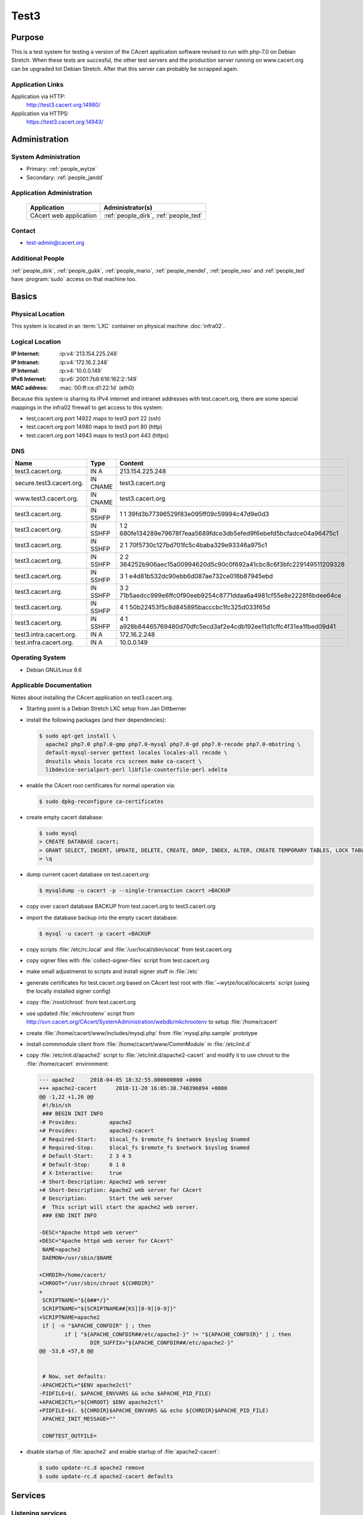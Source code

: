 .. index::
   single: Systems; test3

=====
Test3
=====

Purpose
=======

This is a test system for testing a version of the CAcert application software
revised to run with php-7.0 on Debian Stretch. When these tests are succesful,
the other test servers and the production server running on www.cacert.org can
be upgraded tot Debian Stretch. After that this server can probably be scrapped again.

Application Links
-----------------

Application via HTTP:
  http://test3.cacert.org:14980/

Application via HTTPS:
  https://test3.cacert.org:14943/


Administration
==============

System Administration
---------------------

* Primary: :ref:`people_wytze`
* Secondary: :ref:`people_jandd`


Application Administration
--------------------------

  +------------------------+---------------------------------------+
  | Application            | Administrator(s)                      |
  +========================+=======================================+
  | CAcert web application | :ref:`people_dirk`, :ref:`people_ted` |
  +------------------------+---------------------------------------+

Contact
-------

* test-admin@cacert.org

Additional People
-----------------

:ref:`people_dirk`, :ref:`people_gukk`, :ref:`people_mario`,
:ref:`people_mendel`, :ref:`people_neo` and :ref:`people_ted` have
:program:`sudo` access on that machine too.

Basics
======

Physical Location
-----------------

This system is located in an :term:`LXC` container on physical machine
:doc:`infra02`.

Logical Location
----------------

:IP Internet: :ip:v4:`213.154.225.248`
:IP Intranet: :ip:v4:`172.16.2.248`
:IP Internal: :ip:v4:`10.0.0.149`
:IPv6 Internet: :ip:v6:`2001:7b8:616:162:2::149`
:MAC address: :mac:`00:ff:ce:d1:22:1d` (eth0)

Because this system is sharing its IPv4 internet and intranet addresses with test.cacert.org,
there are some special mappings in the infra02 firewall to get access to this system:

* test,cacert.org port 14922 maps to test3 port 22 (ssh)
* test.cacert.org port 14980 maps to test3 port 80 (http)
* test.cacert.org port 14943 maps to test3 port 443 (https)

.. seealso::

   See :doc:`../network`

DNS
---

.. index::
   single: DNS records; test

======================== ======== ============================================
Name                     Type     Content
======================== ======== ============================================
test3.cacert.org.        IN A     213.154.225.248
secure.test3.cacert.org. IN CNAME test3.cacert.org
www.test3.cacert.org.    IN CNAME test3.cacert.org
test3.cacert.org.        IN SSHFP 1 1 39fd3b77396529f83e095ff09c59994c47d9e0d3
test3.cacert.org.        IN SSHFP 1 2 680fe134289e79678f7eaa5689fdce3db5efed9f6ebefd5bcfadce04a96475c1
test3.cacert.org.        IN SSHFP 2 1 70f5730c127bd701fc5c4baba329e93346a975c1
test3.cacert.org.        IN SSHFP 2 2 364252b906aec15a00994620d5c90c0f692a41cbc8c6f3bfc229149511209328
test3.cacert.org.        IN SSHFP 3 1 e4d81b532dc90ebb6d087ae732ce016b87945ebd
test3.cacert.org.        IN SSHFP 3 2 71b5aedcc999e6ffc0f90eeb9254c8771ddaa6a4981cf55e8e2228f6bdee64ce
test3.cacert.org.        IN SSHFP 4 1 50b22453f5c8d845895bacccbc1fc325d033f65d
test3.cacert.org.        IN SSHFP 4 1 a928b84465769480d70dfc5ecd3af2e4cdb192ee11d1cffc4f31ea1fbed09d41
test3.intra.cacert.org.  IN A     172.16.2.248
test.infra.cacert.org.   IN A     10.0.0.149
======================== ======== ============================================

.. seealso::

   See :wiki:`SystemAdministration/Procedures/DNSChanges`

Operating System
----------------

.. index::
   single: Debian GNU/Linux; Stretch
   single: Debian GNU/Linux; 9.6

* Debian GNU/Linux 9.6

Applicable Documentation
------------------------

Notes about installing the CAcert application on test3.cacert.org.

* Starting point is a Debian Stretch LXC setup from Jan Dittberner

* install the following packages (and their dependencies):
  
  .. code-block:: bash

    $ sudo apt-get install \
      apache2 php7.0 php7.0-gmp php7.0-mysql php7.0-gd php7.0-recode php7.0-mbstring \
      default-mysql-server gettext locales locales-all recode \
      dnsutils whois locate rcs screen make ca-cacert \
      libdevice-serialport-perl libfile-counterfile-perl xdelta

* enable the CAcert root certificates for normal operation via:

  .. code-block:: bash

    $ sudo dpkg-reconfigure ca-certificates

* create empty cacert database:

  .. code-block:: bash

    $ sudo mysql
    > CREATE DATABASE cacert;
    > GRANT SELECT, INSERT, UPDATE, DELETE, CREATE, DROP, INDEX, ALTER, CREATE TEMPORARY TABLES, LOCK TABLES ON cacert.* TO 'cacert'@'localhost' IDENTIFIED BY 'klodder';
    > \q

* dump current cacert database on test.cacert.org:

  .. code-block:: bash

    $ mysqldump -u cacert -p --single-transaction cacert >BACKUP

* copy over cacert database BACKUP from test.cacert.org to test3.cacert.org

* import the database backup into the empty cacert database:

  .. code-block:: bash

    $ mysql -u cacert -p cacert <BACKUP

* copy scripts :file:`/etc/rc.local` and :file:`/usr/local/sbin/socat` from test.cacert.org

* copy signer files with :file:`collect-signer-files` script from test.cacert.org

* make small adjustmenst to scripts and install signer stuff in :file:`/etc`

* generate certificates for test.cacert.org based on CAcert test root with
  :file:`~wytze/local/localcerts` script (using the locally installed signer config)

* copy :file:`/root/chroot` from test.cacert.org

* use updated :file:`mkchrootenv` script from
  http://svn.cacert.org/CAcert/SystemAdministration/webdb/mkchrootenv
  to setup :file:`/home/cacert`

* create :file:`/home/cacert/www/includes/mysql.php` from :file:`mysql.php.sample` prototype

* install commmodule client from :file:`/home/cacert/www/CommModule` in :file:`/etc/init.d`

* copy :file:`/etc/init.d/apache2` script to :file:`/etc/init.d/apache2-cacert` and modify
  it to use chroot to the :file:`/home/cacert` environment:

  .. code-block:: text

    --- apache2     2018-04-05 18:32:55.000000000 +0000
    +++ apache2-cacert      2018-11-20 16:05:38.740396894 +0000
    @@ -1,22 +1,26 @@
     #!/bin/sh
     ### BEGIN INIT INFO
    -# Provides:          apache2
    +# Provides:          apache2-cacert
     # Required-Start:    $local_fs $remote_fs $network $syslog $named
     # Required-Stop:     $local_fs $remote_fs $network $syslog $named
     # Default-Start:     2 3 4 5
     # Default-Stop:      0 1 6
     # X-Interactive:     true
    -# Short-Description: Apache2 web server
    +# Short-Description: Apache2 web server for CAcert
     # Description:       Start the web server
     #  This script will start the apache2 web server.
     ### END INIT INFO
    
    -DESC="Apache httpd web server"
    +DESC="Apache httpd web server for CAcert"
     NAME=apache2
     DAEMON=/usr/sbin/$NAME
    
    +CHRDIR=/home/cacert/
    +CHROOT="/usr/sbin/chroot ${CHRDIR}"
    +
     SCRIPTNAME="${0##*/}"
     SCRIPTNAME="${SCRIPTNAME##[KS][0-9][0-9]}"
    +SCRIPTNAME=apache2
     if [ -n "$APACHE_CONFDIR" ] ; then
            if [ "${APACHE_CONFDIR##/etc/apache2-}" != "${APACHE_CONFDIR}" ] ; then
                    DIR_SUFFIX="${APACHE_CONFDIR##/etc/apache2-}"
    @@ -53,8 +57,8 @@
    
    
     # Now, set defaults:
    -APACHE2CTL="$ENV apache2ctl"
    -PIDFILE=$(. $APACHE_ENVVARS && echo $APACHE_PID_FILE)
    +APACHE2CTL="${CHROOT} $ENV apache2ctl"
    +PIDFILE=$(. ${CHRDIR}$APACHE_ENVVARS && echo ${CHRDIR}$APACHE_PID_FILE)
     APACHE2_INIT_MESSAGE=""
    
     CONFTEST_OUTFILE=

* disable startup of :file:`apache2` and enable startup of :file:`apache2-cacert`:

  .. code-block:: bash

    $ sudo update-rc.d apache2 remove
    $ sudo update-rc.d apache2-cacert defaults

Services
========

Listening services
------------------

+----------+---------+---------+--------------------------------------------+
| Port     | Service | Origin  | Purpose                                    |
+==========+=========+=========+============================================+
| 22/tcp   | ssh     | ANY     | admin console access                       |
+----------+---------+---------+--------------------------------------------+
| 25/tcp   | smtp    | local   | mail delivery to local MTA                 |
+----------+---------+---------+--------------------------------------------+
| 80/tcp   | http    | ANY     | Apache httpd for http://test3.cacert.org/  |
+----------+---------+---------+--------------------------------------------+
| 443/tcp  | https   | ANY     | Apache httpd for https://test3.cacert.org/ |
+----------+---------+---------+--------------------------------------------+
| 3306/tcp | mysql   | local   | MySQL database for ...                     |
+----------+---------+---------+--------------------------------------------+

Running services
----------------

.. index::
   single: Apache
   single: MySQL
   single: Postfix
   single: client.pl
   single: cron
   single: openssh
   single: rsyslog
   single: signer.pl
   single: socat

+----------------+--------------------------------+----------------------------------------+
| Service        | Usage                          | Start mechanism                        |
+================+================================+========================================+
| Apache httpd   | Webserver for the CAcert       | init script                            |
|                | web application                | :file:`/etc/init.d/apache2-cacert`     |
+----------------+--------------------------------+----------------------------------------+
| MySQL          | MariaDB database server        | init script                            |
|                | for the CAcert web application | :file:`/etc/init.d/mysql`              |
+----------------+--------------------------------+----------------------------------------+
| Postfix        | SMTP server for local mail     | init script                            |
|                | submission                     | :file:`/etc/init.d/postfix`            |
+----------------+--------------------------------+----------------------------------------+
| client.pl      | CAcert signer client           | init script                            |
|                |                                | :file:`/etc/init.d/commmodule`         |
+----------------+--------------------------------+----------------------------------------+
| cron           | job scheduler                  | init script                            |
|                |                                | :file:`/etc/init.d/cron`               |
+----------------+--------------------------------+----------------------------------------+
| openssh server | ssh daemon for remote          | init script :file:`/etc/init.d/ssh`    |
|                | administration                 |                                        |
+----------------+--------------------------------+----------------------------------------+
| rsyslog        | syslog daemon                  | init script                            |
|                |                                | :file:`/etc/init.d/syslog`             |
+----------------+--------------------------------+----------------------------------------+
| server.pl      | CAcert signer server           | init script                            |
|                |                                | :file:`/etc/init.d/commmodule-signer`  |
+----------------+--------------------------------+----------------------------------------+
| socat          | Emulate serial connection      | entry in                               |
|                | between CAcert signer          | :file:`/etc/rc.local` that executes    |
|                | client and server              | :file:`/usr/local/sbin/socat-signer`   |
|                |                                | inside a :program:`screen` session     |
+----------------+--------------------------------+----------------------------------------+

Databases
---------

+-------+--------+------------------------+
| RDBMS | Name   | Used for               |
+=======+========+========================+
| MySQL | cacert | CAcert web application |
+-------+--------+------------------------+

Connected Systems
-----------------

* (future) :doc:`monitor`
* (future) :doc:`testmgr` has access to imap and MySQL

Outbound network connections
----------------------------

* :doc:`infra02` as resolving nameserver
* :doc:`proxyout` as HTTP proxy for APT and Github
* crl.cacert.org (rsync) for getting CRLs
* ocsp.cacert.org (HTTP and HTTPS) for OCSP queries
* translations.cacert.org (HTTP and HTTPS) for obtaining fresh translations
* arbitrary Internet SMTP servers for outgoing mail

Security
========

.. add the MD5 fingerprints of the SSH host keys

.. todo:: add RSA, DSA, ECDSA, ED25519 keys for test

Dedicated user roles
--------------------

.. If the system has some dedicated user groups besides the sudo group used for
   administration it should be documented here Regular operating system groups
   should not be documented

+--------------+----------------------------+
| User         | Purpose                    |
+==============+============================+
| cacertmail   | IMAP mailbox user          |
+--------------+----------------------------+

.. todo::

   clarify why the signer software on test is currently running as the root
   user

The directory :file:`/home/cacert/` is owned by root. The signer is running
from :file:`/home/signer/www/CommModule/server.pl` the client is
running from :file:`/home/cacert/www/CommModule/client.pl`. Both are running as
root. Currently no process uses the *cacertsigner* user.

Non-distribution packages and modifications
-------------------------------------------

Apache httpd is running in a chroot :file:`/home/cacert/`, the configuration in
:file:`/etc/apache2` as well as the system binaries are not used. The Apache
httpd binary in the chroot environment is kept up to date with the system binary.

The CAcert web application code as well as the CAcert signer client code come
from the official CAcert tar ball.

The signer in :file:`/home/signer/www/CommModule/server.pl` has some minor
uncommitted manual modifications. 

Critical Configuration items
============================

Keys and X.509 certificates
---------------------------

.. sslcert:: secure.test3.cacert.org
   :altnames:   DNS:secure.test3.cacert.org
   :certfile:   /home/cacert/etc/ssl/certs/secure_test3_cacert_org.crt
   :keyfile:    /home/cacert/etc/ssl/private/secure_test3_cacert_org.pem
   :serial:     50DA
   :expiration: Nov 20 09:29:36 2019 GMT
   :sha1fp:     BA:C8:CB:B8:EB:DF:24:A8:A3:7A:D4:45:86:86:E5:01:97:F7:88:29
   :issuer:     CAcert Testserver Root

.. sslcert:: test3.cacert.org
   :altnames:   DNS:test3.cacert.org
   :certfile:   /home/cacert/etc/ssl/certs/test3_cacert_org.crt
   :keyfile:    /home/cacert/etc/ssl/private/test3_cacert_org.pem
   :serial:     50D9
   :expiration: Nov 20 09:29:35 2019 GMT
   :sha1fp:     F2:3C:3A:74:DE:33:69:6C:7E:EF:E4:D1:D1:51:CC:7B:5F:37:BF:2E
   :issuer:     CAcert Testserver Root

**CA certificates on test3**:

These test root certficates are copies from the ones on
:doc:`test`

.. note::

   There are two directories :file:`/etc/root3/` and :file:`/etc/root4/` that
   are supported by the signer but do not contain actual keys and certificates.

.. seealso::

   * :wiki:`SystemAdministration/CertificateList`

openssl configuration for the signer server
-------------------------------------------

There are some openssl configuration files that are used by the server.pl
signer that are stored in :file:`/etc/ssl/{caname}-{purpose}.cnf`.

These files are modified with respect to the reference version in
http://svn.cacert.org/CAcert/SystemAdministration/signer/ssl/,
the modifications involve recent development patches (CRL serial numbers)
and test server adjustments (copied over from test.cacert.org).

Apache httpd configuration
--------------------------

Apache httpd is running in a chroot :file:`/home/cacert/` its configuration is
stored in :file:`/home/cacert/etc/apache2`.

Postfix configuration
---------------------

Postfix configuration is stored in :file:`/etc/postfix`.

Postfix is configured to accept mail for ``test3.cacert.org`` and ``localhost``
all mail is delivered to the mailbox of the *cacertmail* user in
:file:`/var/mail/cacertmail` via :file:`/etc/postfix/virtual.regexp`.

Additional documentation
========================

.. seealso::

   * :wiki:`PostfixConfiguration`
   * https://codedocs.cacert.org/

References
----------

Apache httpd documentation
  http://httpd.apache.org/docs/2.4/
Apache Debian wiki page
  https://wiki.debian.org/Apache
openssl documentation
  https://www.openssl.org/docs/
Postfix documentation
  http://www.postfix.org/documentation.html
Postfix Debian wiki page
  https://wiki.debian.org/Postfix
